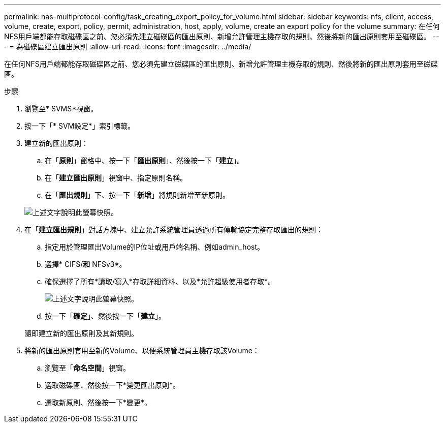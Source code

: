 ---
permalink: nas-multiprotocol-config/task_creating_export_policy_for_volume.html 
sidebar: sidebar 
keywords: nfs, client, access, volume, create, export, policy, permit, administration, host, apply, volume, create an export policy for the volume 
summary: 在任何NFS用戶端都能存取磁碟區之前、您必須先建立磁碟區的匯出原則、新增允許管理主機存取的規則、然後將新的匯出原則套用至磁碟區。 
---
= 為磁碟區建立匯出原則
:allow-uri-read: 
:icons: font
:imagesdir: ../media/


[role="lead"]
在任何NFS用戶端都能存取磁碟區之前、您必須先建立磁碟區的匯出原則、新增允許管理主機存取的規則、然後將新的匯出原則套用至磁碟區。

.步驟
. 瀏覽至* SVMS*視窗。
. 按一下「* SVM設定*」索引標籤。
. 建立新的匯出原則：
+
.. 在「*原則*」窗格中、按一下「*匯出原則*」、然後按一下「*建立*」。
.. 在「*建立匯出原則*」視窗中、指定原則名稱。
.. 在「*匯出規則*」下、按一下「*新增*」將規則新增至新原則。


+
image::../media/export_policy_create_nas_mp.gif[上述文字說明此螢幕快照。]

. 在「*建立匯出規則*」對話方塊中、建立允許系統管理員透過所有傳輸協定完整存取匯出的規則：
+
.. 指定用於管理匯出Volume的IP位址或用戶端名稱、例如admin_host。
.. 選擇* CIFS/*和* NFSv3*。
.. 確保選擇了所有*讀取/寫入*存取詳細資料、以及*允許超級使用者存取*。
+
image::../media/export_rule_for_admin_manual_multi_nas_mp.gif[上述文字說明此螢幕快照。]

.. 按一下「*確定*」、然後按一下「*建立*」。


+
隨即建立新的匯出原則及其新規則。

. 將新的匯出原則套用至新的Volume、以便系統管理員主機存取該Volume：
+
.. 瀏覽至「*命名空間*」視窗。
.. 選取磁碟區、然後按一下*變更匯出原則*。
.. 選取新原則、然後按一下*變更*。



